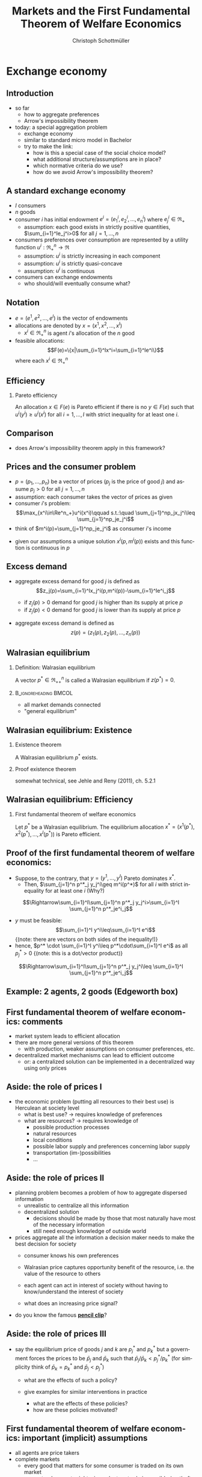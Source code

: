 #+TITLE: Markets and the First Fundamental Theorem of Welfare Economics
#+AUTHOR:    Christoph Schottmüller
#+DATE:       
#+DESCRIPTION:
#+KEYWORDS:
#+LANGUAGE:  en
#+OPTIONS:   H:2 num:t toc:nil \n:nil @:t ::t |:t ^:t -:t f:t *:t <:t
#+OPTIONS:   TeX:t LaTeX:t skip:nil d:nil todo:t pri:nil tags:not-in-toc
#+INFOJS_OPT: view:nil toc:nil ltoc:t mouse:underline buttons:0 path:http://orgmode.org/org-info.js
#+EXPORT_SELECT_TAGS: export
#+EXPORT_EXCLUDE_TAGS: noexport

#+startup: beamer
#+LaTeX_CLASS: beamer
#+LaTeX_CLASS_OPTIONS: [bigger]
#+BEAMER_FRAME_LEVEL: 2
#+latex_header: \mode<beamer>{\useinnertheme{rounded}\usecolortheme{rose}\usecolortheme{dolphin}\setbeamertemplate{navigation symbols}{}\setbeamertemplate{footline}[frame number]{}}
#+latex_header: \mode<beamer>{\usepackage{amsmath}\usepackage{ae,aecompl,sgamevar,tikz}}
#+LATEX_HEADER:\let\oldframe\frame\renewcommand\frame[1][allowframebreaks]{\oldframe[#1]}
#+LATEX_HEADER: \setbeamertemplate{frametitle continuation}[from second]

* Exchange economy
** Introduction
   - so far
     - how to aggregate preferences
     - Arrow's impossibility theorem
   - today: a special aggregation problem
     - exchange economy
     - similar to standard micro model in Bachelor
     - try to make the link:
       - how is this a special case of the social choice model?
       - what additional structure/assumptions are in place?
       - which normative criteria do we use?
       - how do we avoid Arrow's impossibility theorem?
	 
** A standard exchange economy
   - $I$ consumers
   - $n$ goods
   - consumer $i$ has initial endowment $e^i=(e_1^i,e_2^i,\dots,e_n^i)$ where $e^i_j\in\Re_+$
     - assumption: each good exists in strictly positive quantities, $\sum_{i=1}^Ie_j^i>0$ for all $j=1,\dots,n$
   - consumers preferences over consumption are represented by a utility function $u^i:\Re_+^n\rightarrow\Re$
     - assumption: $u^i$ is strictly increasing in each component
     - assumption: $u^i$ is strictly quasi-concave
     - assumption: $u^i$ is continuous
   - consumers can exchange endowments
     - who should/will eventually consume what?
** Notation
   - $e=(e^1,e^2,\dots, e^I)$ is the vector of endowments
   - allocations are denoted by $x=(x^1,x^2,\dots ,x^I)$
     - $x^i\in \Re^n_+$ is agent $i$'s allocation of the $n$ good
   - feasible allocations:
     $$F(e)=\{x|\sum_{i=1}^Ix^i=\sum_{i=1}^Ie^i\}$$
     where each $x^i\in\Re^n_+$
       
** Efficiency
   
*** Pareto efficiency
    An allocation $x\in F(e)$ is Pareto efficient if there is no $y\in F(e)$ such that $u^i(y^i)\geq u^i(x^i)$ for all $i=1,\dots,I$ with strict inequality for at least one $i$.

    
** Comparison
   - does Arrow's impossibility theorem apply in this framework?
   # - cardinal utility
   # - only preferences over own conumption -> not universal domain

** Prices and the consumer problem
   - $p=(p_1,\dots,p_n)$ be a vector of prices ($p_j$ is the price of good  $j$) and assume $p_j>0$ for all $j=1,\dots,n$
   - assumption: each consumer takes the vector of prices as given  
   - consumer $i$'s problem:
     $$\max_{x^i\in\Re^n_+}u^i(x^i)\qquad s.t.:\quad \sum_{j=1}^np_jx_j^i\leq  \sum_{j=1}^np_je_j^i$$
   - think of $m^i(p)=\sum_{j=1}^np_je_j^i$ as consumer $i$'s income
#   - given our assumptions, what can we say about the solution of this problem?
   - given our assumptions a unique solution $x^i(p,m^i(p))$ exists and this function is continuous in $p$

# ** Solution to the consumer problem
#  - solution exists
    # as feasible set is compact and objective continuous 
#  - solution is unique
    # as $u^i$ is strictly quasi-concavity of
    # -> unique solution (graphically: strictly convex insidifference curves and linear budget constraint)
#  - denote the solution to the consumer problem as $x^i(p,m^i(p))$
#  -  $x^i(p,m^i(p))$ is continuous
    # (in the interior of $\Re^n$) by unique solution and continuity of u^i and the constraint ("theorem of the maximum")
#  - demand is homogenous: $x^i(p,m^i(p))=x^i(\lambda p,m^i(\lambda p))$
    # as $\lambda$ does not change objective or feasible set
#  - budget constraint holds with equality
    # as $u^i$ is strictly increasing in each component and $p_j>0$ for all $j$
#  - the marginal rate of substitution between any two goods equals the price ratio
#    $$MRS_{j,k}^i=-\frac{\partial u^i/\partial x^i_j}{\partial u^i/\partial x^i_k}= -\frac{p_j}{p_k}$$
    # by foc of Lagrangian
   
** Excess demand
   - aggregate excess demand for good $j$ is defined as
     $$z_j(p)=\sum_{i=1}^Ix_j^i(p,m^i(p))-\sum_{i=1}^Ie^i_j$$
     
     - if $z_j(p)>0$ demand for good $j$ is higher than its supply at price $p$
     - if $z_j(p)<0$ demand for good $j$ is lower than its supply at price $p$       
   - aggregate excess demand is defined as
     $$z(p)=(z_1(p),z_2(p),\dots,z_n(p))$$  

# ** Properties of excess demand
# *** Proposition
#    Under our assumptions, excess demand satisfies
#    - continuity: $z$ is continuous at $p$
#    - homogeneity: $z(\lambda p)=p$ for all $\lambda\in\Re_{++}$
#    - Walras' law: $\sum_{j=1}^n p_j z_j(p)=0$
# *** Proof
#    - continuity:
#      # sum of continuous functions is continuous
#    - homogeneity:
#      # as all x^i_j are homogenous, so is their sum
#    - Walras law:
#      $\sum_{j=1}^n p_j z_j(p)=\sum_{j=1}^n p_j \left( \sum_{i=1}^Ix_j^i(p,m^i(p))-\sum_{i=1}^Ie^i_j  \right)$
#      $= \sum_{i=1}^I \sum_{j=1}^n\left( p_j x_j^i(p,m^i(p))-p_je^i_j\right)$
#      $= \sum_{i=1}^I\left[ \sum_{j=1}^n\left( p_j x_j^i(p,m^i(p))\right)-m^i(p) \right]=0$ as budget constraint of each consumer holds with equality
      

# ** Implications of Walras' law
#    - suppose we have only 2 goods ($n=2$) and we have at price vector $p$ excess demand in market 1, $z_1(p)<0$
#     - what can we say about market 2?
       # excess supply of "equal value" in market 2
#   - let $n>2$, if we have excess demand in good 1, $z_1(p)<0$, what can we say about other markets?
     # excess demand in market 1 is balanced by excess supply of equal value in other markets
#   - if $n-1$ markets have zero excess demand, i.e. $z_j(p)=0$ for $j=1,\dots,n-1$, what can we say about the remaining market?
     # also zero excess demand

** Walrasian equilibrium
*** Definition: Walrasian equilibrium
    A vector $p^*\in\Re^n_{++}$ is called a Walrasian equilibrium if $z(p^*)=0$.
*** :B_ignoreheading:BMCOL:
    :PROPERTIES:
    :BEAMER_env: ignoreheading
    :BEAMER_col: 0.4
    :END:
 
    - all market demands connected
    - "general equilibrium"

** Walrasian equilibrium: Existence  
*** Existence theorem   
    A Walrasian equilibrium $p^*$ exists. 
*** Proof existence theorem
    somewhat technical, see Jehle and Reny (2011), ch. 5.2.1
** Walrasian equilibrium: Efficiency    
*** First fundamental theorem of welfare economics
    Let $p^*$ be a Walrasian equilibrium. The equilibrium allocation $x^*=(x^1(p^*),x^2(p^*),\dots,x^I(p^* ))$ is Pareto efficient.
** Proof of the first fundamental theorem of welfare economics:
   \vspace*{-0.25cm}
    - Suppose, to the contrary, that $y=(y^1,\dots,y^I)$ Pareto dominates $x^*$.
      - Then, $\sum_{j=1}^n p^*_j y_j^i\geq m^i(p^*)$ for all $i$ with strict inequality for at least one $i$ (Why?)
	\vspace*{-0.1cm}
	# by strict quasiconcavity of u^i, the consumer problem has a unique solution -> as y^i is at least a good as this solution...it must be infeasible or coinices with the solution
	$$\Rightarrow\sum_{i=1}^I\sum_{j=1}^n p^*_j y_j^i>\sum_{i=1}^I \sum_{j=1}^n p^*_je^i_j$$
      - $y$ must be feasible:$$\sum_{i=1}^I y^i\leq\sum_{i=1}^I e^i$$  \footnotesize{(note: there are vectors on both sides of the inequality!)}
      - hence, $p^* \cdot \sum_{i=1}^I y^i\leq p^*\cdot\sum_{i=1}^I e^i$ as all $p^*_j>0$ \footnotesize{(note: this is a dot/vector product)}
	\vspace*{-0.25cm}$$\Rightarrow\sum_{i=1}^I\sum_{j=1}^n p^*_j y_j^i\leq \sum_{i=1}^I \sum_{j=1}^n p^*_je^i_j$$

    
** Example: 2 agents, 2 goods (Edgeworth box)

\begin{center}   
\begin{tikzpicture}[scale=5]
\draw[<->,ultra thick] (1.1,0)--(0,0)--(0,1.1);
\node [right] at (1.1,0) {$x_1^1$};
\node [left] at (-0.1,1) {$x_1^2$};
\node [left] at (0,1.1) {$x_2^1$};
\node [right] at (1,-0.1) {$x_2^2$};
\node [below] at (.6,.3) {$e$};
\draw[<->,ultra thick] (1,-0.1)--(1,1)--(-0.1,1);
\draw [fill] (0.6,0.3) circle [radius=0.01];
\node [below] at (.6,.3) {$e$};
\draw[domain=0.053:1, red, very thin ] plot (\x, {0.23*(\x^(-0.5) }) ;
\uncover<1>{\draw[domain=0.115:1, red, very thin ] plot (\x, {0.34*(\x^(-0.5) }) ;}
\uncover<2>{\draw[domain=0.115:1, red, very thin ] plot (\x, {0.34*(\x^(-0.5) }) ;}
\draw[domain=0:0.72, blue, very thin ] plot (\x, {1-0.28*((1-\x)^(-1.0) }) ;
\uncover<1>{\draw[domain=0:0.59, blue, very thin ] plot (\x, {1-0.41*((1-\x)^(-1.0) }) ;}
\uncover<2>{\draw[domain=0:0.59, blue, very thin ] plot (\x, {1-0.41*((1-\x)^(-1.0) }) ;}
\uncover<1>{ \draw[domain=0:0.82, blue, very thin ] plot (\x, {1-0.18*((1-\x)^(-1.0) }) ;
 \draw[domain=0.017:1, red, very thin ] plot (\x, {0.13*(\x^(-0.5) }) ;}
% contract curve:
\uncover<2>{\draw[domain=0.28:0.378, green, very thick ] plot (\x, {\x*((0.5+0.5*\x)^(-1.0))}) ;
\draw[domain=0:1, green, very thin ] plot (\x, {\x*((0.5+0.5*\x)^(-1.0))});}
% equilibrium indiff curves:
\uncover<3>{\draw[domain=0:0.665, blue, very thin ] plot (\x, {1-0.335*((1-\x)^(-1.0) }) ;
\draw[domain=0.083:1, red, very thin ] plot (\x, {0.29*(\x^(-0.5) }) ;
\draw (1,0)--(.0,.75);
\draw[domain=0.28:0.378, green, thick ] plot (\x, {\x*((0.5+0.5*\x)^(-1.0))}) ;}
\end{tikzpicture}
\end{center}

** First fundamental  theorem of welfare economics: comments
   - market system leads to efficient allocation
   - there are more general versions of this theorem
     - with production, weaker assumptions on consumer preferences, etc.
   - decentralized market mechanisms can lead to efficient outcome
     - or: a centralized solution can be implemented in a decentralized way using only prices
         

** Aside: the role of prices I
   - the economic problem (putting all resources to their best use) is Herculean at society level
     - what is best use?\linebreak $\rightarrow$ requires knowledge of preferences
     - what are resources? \linebreak $\rightarrow$ requires knowledge of
       - possible production processes
       - natural resources
       - local conditions
       - possible labor supply and preferences concerning labor supply
       - transportation (im-)possibilities
       - ...
** Aside: the role of prices II       
   - planning problem becomes a problem of how to aggregate dispersed information
     - unrealistic to centralize all this information
     - decentralized solution
       - decisions should be made by those that most naturally have most of the necessary information
       - still need enough knowledge of outside world
   - prices aggregate all the information a decision maker needs to make the best decision for society
     - consumer knows his own preferences
     - Walrasian price captures opportunity benefit of the resource, i.e. the value of the resource to others
       # interpret MRS this way
     - each agent can act in interest of society without having to know/understand the interest of society
     - what does an increasing price signal?
       # this resource is more useful somewhere else now (others value it more or new possibility of use or less production) -> please, consume a bit less
   - do you know the famous  *[[https://youtu.be/jPbh4NyKH0M][pencil clip]]*?     

** Aside: the role of prices III
   - say the equilibrium price of goods $j$ and $k$ are $p_j^*$ and $p_k^*$ but a government forces the prices to be $\bar p_j$ and $\bar p_k$ such that $\bar p_j/\bar p_k<p_j^*/p_k^*$ \linebreak (for simplicity think of $\bar p_k=p^*_k$ and $\bar p_j<p^*_j$)
     - what are the effects of such a policy?
       # starting from eq prices for other goods: excess demand for good $j$ but also effects on other goods (unless Cobb Douglas prefs) -> unclear who will get how much of good j -> rationing of  j -> unlikely that those with highest WTP for j get more -> inefficiency
     - give examples for similar interventions in practice
       # housing prices -> excess demand: hard to find a flat, price controls in war times for food, gasoline etc. (usually accompanied explicit rationing schemes/vouchers)
       - what are the effects of these policies?
       - how are these policies motivated?
	# often distributional motivations -> are prices really the right tool? 
       # notes to self: only one price fixing does not work in the model as 1 degree of freedom;
   
** First fundamental  theorem of welfare economics: important (implicit) assumptions
     - all agents are price takers
     - complete markets
       - every good that matters for some consumer is traded on its own market
       - guaranteed property rights, i.e. voluntary trade is possible (no theft etc.)
     - note:
       - assumptions are sufficient to reach efficiency
       - an efficient equilibrium may still exist if some of the assumptions fail!
	 
	 
** Violations of assumptions
   - agents are price takers
     - examples of cases where agents are not price takers?
       \vspace*{1cm}
       # patents and other legal monopolies, economies of scale leading to monopolies; 
   - complete markets assumption
     - a good is not traded on a market:
       \vspace*{1cm}
       # pollution, clean air, silence
     - distinct goods are traded on a common market:
       \vspace*{1cm}
       # consumers cannot distinguish different qualities etc.
** The scope for policy: efficiency arguments
   - policy within model:
     - guarantee property rights + enforce contracts
   - Efficiency reached without policy intervention given our assumptions.
   - failure of assumptions is necessary but not sufficient for existence of efficiency enhancing policy
     - outcome may still be efficient
     - efficiency enhancing policy may not be available
	 # (informational requirements etc.)
   - reactions if assumptions fail that are motivated by model
     - competition policy and sector regulation
	 # force big players to act a bit more like price takers
     - complete/create the market
	 # emission trading, regulation: enforce product standards that clearly define the market where otherwise markets would be lumped together (e.g. poisonous cucumbers and non-poisonous ones) , create property rights (e.g. for reasonable silence)

** Aside: The scope for policy: distributional arguments
   - second fundamental theorem of welfare economics:\linebreak
     any efficient allocation is a Walrasian equilibrium for some vector of endowments
   - implication
     - realize distributional objectives by redistributing endowments only
     - then let market ensure efficiency
   - some caveats to this
     # redistribution as such is typically not costless
** Walrasian equilibrium: how to get there?
   - how do markets reach a Walrasian equilibrium?
   - how do we obtain prices if everyone is price taker?
   - metaphor of Walrasian auctioneer
     \vspace*{1cm}
   - maybe a good idea to talk about the economics of auctions
     - for auction theory, we need game theory with incomplete information
     - for game theory with incomplete information we need decision making under uncertainty
     ...that's exactly the plan for the coming weeks!  
